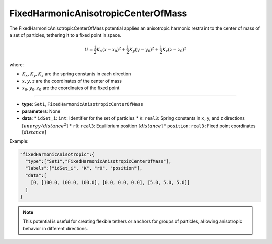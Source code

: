 FixedHarmonicAnisotropicCenterOfMass
------------------------------------

The FixedHarmonicAnisotropicCenterOfMass potential applies an anisotropic harmonic restraint to the center of mass of a set of particles, tethering it to a fixed point in space.

.. math::

    U = \frac{1}{2}K_x(x-x_0)^2 + \frac{1}{2}K_y(y-y_0)^2 + \frac{1}{2}K_z(z-z_0)^2

where:

* :math:`K_x, K_y, K_z` are the spring constants in each direction
* :math:`x, y, z` are the coordinates of the center of mass
* :math:`x_0, y_0, z_0` are the coordinates of the fixed point

----

* **type**: ``Set1``, ``FixedHarmonicAnisotropicCenterOfMass``
* **parameters**: None
* **data**:
  * ``idSet_i``: ``int``: Identifier for the set of particles
  * ``K``: ``real3``: Spring constants in x, y, and z directions :math:`[energy/distance^2]`
  * ``r0``: ``real3``: Equilibrium position :math:`[distance]`
  * ``position``: ``real3``: Fixed point coordinates :math:`[distance]`

Example:

.. code-block::

   "fixedHarmonicAnisotropic":{
     "type":["Set1","FixedHarmonicAnisotropicCenterOfMass"],
     "labels":["idSet_i", "K", "r0", "position"],
     "data":[
       [0, [100.0, 100.0, 100.0], [0.0, 0.0, 0.0], [5.0, 5.0, 5.0]]
     ]
   }

.. note::
   This potential is useful for creating flexible tethers or anchors for groups of particles, allowing anisotropic behavior in different directions.
